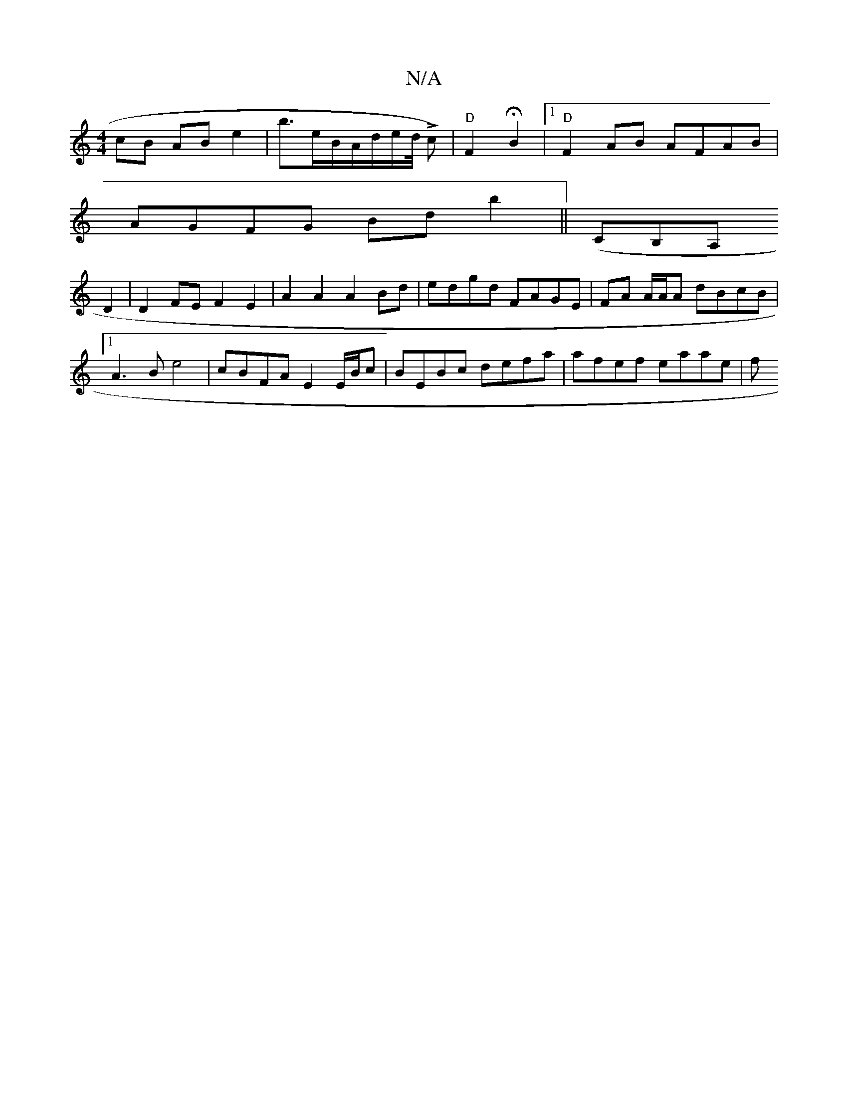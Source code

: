 X:1
T:N/A
M:4/4
R:N/A
K:Cmajor
cB AB e2|b3/2e/2B/2A1/2d/2e/2d1/4 L c) |"D" F2 HB2- |1 "D"F2AB AFAB|
AGFG Bdb2|| 2(CB,A,
D2 | D2 FE F2 E2 | A2 A2 A2 Bd | edgd FAGE | FA A/A/A dBcB |1 A3B e4 | cBFA E2E/B/c | BEBc defa | afef eaae | f